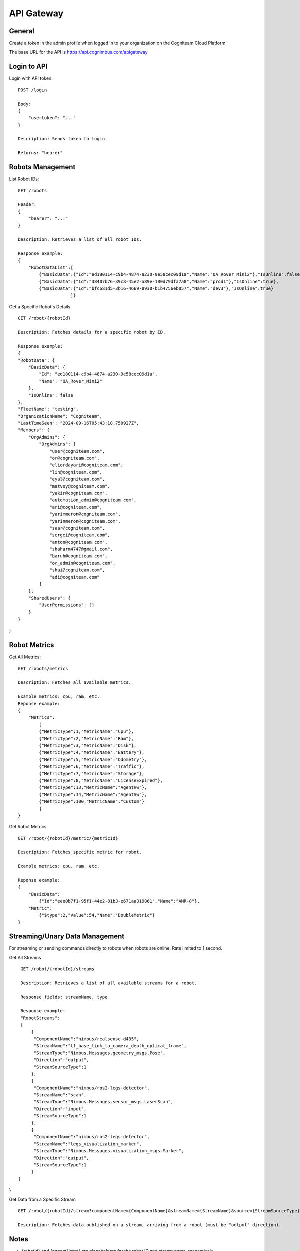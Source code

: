 .. _`Api gateway`:

API Gateway
===========================

General
-------

Create a token in the admin profile when logged in to your organization on the Cogniteam Cloud Platform.

The base URL for the API is https://api.cognimbus.com/apigateway

Login to API
------------

Login with API token::

    POST /login

    Body: 
    {
        "usertoken": "..."
    }

    Description: Sends token to login.

    Returns: "bearer"

Robots Management
-----------------

List Robot IDs::

    GET /robots

    Header: 
    {
        "bearer": "..."
    }

    Description: Retrieves a list of all robot IDs.

    Response example:
    {
        "RobotDataList":[
            {"BasicData":{"Id":"ed180114-c9b4-4874-a230-9e58cec09d1a","Name":"QA_Rover_Mini2"},"IsOnline":false},
            {"BasicData":{"Id":"38407b76-39c8-45e2-a89e-180d79dfa7a8","Name":"prod1"},"IsOnline":true},
            {"BasicData":{"Id":"bfc681d5-3b16-4669-8930-b1b4756eb057","Name":"dev3"},"IsOnline":true}
                        ]}   
 
Get a Specific Robot's Details::

    GET /robot/{robotId}

    Description: Fetches details for a specific robot by ID.

    Response example:
    {
    "RobotData": {
        "BasicData": {
            "Id": "ed180114-c9b4-4874-a230-9e58cec09d1a",
            "Name": "QA_Rover_Mini2"
        },
        "IsOnline": false
    },
    "FleetName": "testing",
    "OrganizationName": "Cogniteam",
    "LastTimeSeen": "2024-09-16T05:43:18.750927Z",
    "Members": {
        "OrgAdmins": {
            "OrgAdmins": [
                "user@cogniteam.com",
                "or@cogniteam.com",
                "eliordayari@cogniteam.com",
                "lin@cogniteam.com",
                "eyal@cogniteam.com",
                "matvey@cogniteam.com",
                "yakir@cogniteam.com",
                "automation_admin@cogniteam.com",
                "ari@cogniteam.com",
                "yarimmeron@cogniteam.com",
                "yarinmeron@cogniteam.com",
                "saar@cogniteam.com",
                "sergei@cogniteam.com",
                "anton@cogniteam.com",
                "shaharm4747@gmail.com",
                "baruh@cogniteam.com",
                "or_admin@cogniteam.com",
                "shai@cogniteam.com",
                "adi@cogniteam.com"
            ]
        },
        "SharedUsers": {
            "UserPermissions": []
        }
    }
}

Robot Metrics
-------------

Get All Metrics::

    GET /robots/metrics

    Description: Fetches all available metrics.

    Example metrics: cpu, ram, etc.
    Reponse example:
    {
        "Metrics":
            [
            {"MetricType":1,"MetricName":"Cpu"},
            {"MetricType":2,"MetricName":"Ram"},
            {"MetricType":3,"MetricName":"Disk"},
            {"MetricType":4,"MetricName":"Battery"},
            {"MetricType":5,"MetricName":"Odometry"},
            {"MetricType":6,"MetricName":"Traffic"},
            {"MetricType":7,"MetricName":"Storage"},
            {"MetricType":8,"MetricName":"LicenseExpired"},
            {"MetricType":13,"MetricName":"AgentHw"},
            {"MetricType":14,"MetricName":"AgentSw"},
            {"MetricType":100,"MetricName":"Custom"}
            ]
    }

Get Robot Metrics ::

    GET /robot/{robotId}/metric/{metricId}

    Description: Fetches specific metric for robot.

    Example metrics: cpu, ram, etc.

    Reponse example:
    {
        "BasicData":
            {"Id":"eee0b7f1-95f1-44e2-81b3-e671aa319861","Name":"AMR-8"},
        "Metric":
            {"$type":2,"Value":54,"Name":"DoubleMetric"}
    }

Streaming/Unary Data Management
-------------------------------

For streaming or sending commands directly to robots when robots are online. Rate limited to 1 second.

Get All Streams ::

    GET /robot/{robotId}/streams

    Description: Retrieves a list of all available streams for a robot.

    Response fields: streamName, type

    Response example:
    "RobotStreams":
    [
        {
         "ComponentName":"nimbus/realsense-d435",
         "StreamName":"tf_base_link_to_camera_depth_optical_frame",
         "StreamType":"Nimbus.Messages.geometry_msgs.Pose",
         "Direction":"output",
         "StreamSourceType":1
        },
        {
         "ComponentName":"nimbus/ros2-legs-detector",
         "StreamName":"scan",
         "StreamType":"Nimbus.Messages.sensor_msgs.LaserScan",
         "Direction":"input",
         "StreamSourceType":1
        },
        {
         "ComponentName":"nimbus/ros2-legs-detector",
         "StreamName":"legs_visualization_marker",
         "StreamType":"Nimbus.Messages.visualization_msgs.Marker",
         "Direction":"output",
         "StreamSourceType":1
        }
   ]
}
    
Get Data from a Specific Stream ::

    GET /robot/{robotId}/stream?componentName={ComponentName}&streamName={StreamName}&source={StreamSourceType}

    Description: Fetches data published on a stream, arriving from a robot (must be "output" direction).

Notes
-----

- {robotId} and {streamName} are placeholders for the robot ID and stream name, respectively.
- For methods that modify data (e.g., POST), the request's body should be detailed in the API documentation, specifying required fields and formats.
- Status Codes: Utilize HTTP status codes correctly to indicate the outcome of API calls, e.g., 200 OK, 404 Not Found, 400 Bad Request.
- For testing the API, it is possible to use the following example: curl -v --location --request GET <route> -H "Authorization: Bearer <token>" --header 'u;'
